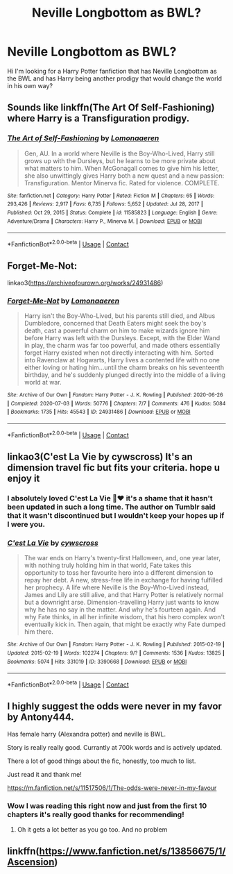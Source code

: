 #+TITLE: Neville Longbottom as BWL?

* Neville Longbottom as BWL?
:PROPERTIES:
:Author: Itz_Spooker
:Score: 6
:DateUnix: 1622001478.0
:DateShort: 2021-May-26
:FlairText: Request
:END:
Hi I'm looking for a Harry Potter fanfiction that has Neville Longbottom as the BWL and has Harry being another prodigy that would change the world in his own way?


** Sounds like linkffn(The Art Of Self-Fashioning) where Harry is a Transfiguration prodigy.
:PROPERTIES:
:Author: xshadowfax
:Score: 5
:DateUnix: 1622001605.0
:DateShort: 2021-May-26
:END:

*** [[https://www.fanfiction.net/s/11585823/1/][*/The Art of Self-Fashioning/*]] by [[https://www.fanfiction.net/u/1265079/Lomonaaeren][/Lomonaaeren/]]

#+begin_quote
  Gen, AU. In a world where Neville is the Boy-Who-Lived, Harry still grows up with the Dursleys, but he learns to be more private about what matters to him. When McGonagall comes to give him his letter, she also unwittingly gives Harry both a new quest and a new passion: Transfiguration. Mentor Minerva fic. Rated for violence. COMPLETE.
#+end_quote

^{/Site/:} ^{fanfiction.net} ^{*|*} ^{/Category/:} ^{Harry} ^{Potter} ^{*|*} ^{/Rated/:} ^{Fiction} ^{M} ^{*|*} ^{/Chapters/:} ^{65} ^{*|*} ^{/Words/:} ^{293,426} ^{*|*} ^{/Reviews/:} ^{2,917} ^{*|*} ^{/Favs/:} ^{6,735} ^{*|*} ^{/Follows/:} ^{5,652} ^{*|*} ^{/Updated/:} ^{Jul} ^{28,} ^{2017} ^{*|*} ^{/Published/:} ^{Oct} ^{29,} ^{2015} ^{*|*} ^{/Status/:} ^{Complete} ^{*|*} ^{/id/:} ^{11585823} ^{*|*} ^{/Language/:} ^{English} ^{*|*} ^{/Genre/:} ^{Adventure/Drama} ^{*|*} ^{/Characters/:} ^{Harry} ^{P.,} ^{Minerva} ^{M.} ^{*|*} ^{/Download/:} ^{[[http://www.ff2ebook.com/old/ffn-bot/index.php?id=11585823&source=ff&filetype=epub][EPUB]]} ^{or} ^{[[http://www.ff2ebook.com/old/ffn-bot/index.php?id=11585823&source=ff&filetype=mobi][MOBI]]}

--------------

*FanfictionBot*^{2.0.0-beta} | [[https://github.com/FanfictionBot/reddit-ffn-bot/wiki/Usage][Usage]] | [[https://www.reddit.com/message/compose?to=tusing][Contact]]
:PROPERTIES:
:Author: FanfictionBot
:Score: 1
:DateUnix: 1622001633.0
:DateShort: 2021-May-26
:END:


** Forget-Me-Not:

linkao3([[https://archiveofourown.org/works/24931486]])
:PROPERTIES:
:Author: Lower-Consequence
:Score: 3
:DateUnix: 1622038620.0
:DateShort: 2021-May-26
:END:

*** [[https://archiveofourown.org/works/24931486][*/Forget-Me-Not/*]] by [[https://www.archiveofourown.org/users/Lomonaaeren/pseuds/Lomonaaeren][/Lomonaaeren/]]

#+begin_quote
  Harry isn't the Boy-Who-Lived, but his parents still died, and Albus Dumbledore, concerned that Death Eaters might seek the boy's death, cast a powerful charm on him to make wizards ignore him before Harry was left with the Dursleys. Except, with the Elder Wand in play, the charm was far too powerful, and made others essentially forget Harry existed when not directly interacting with him. Sorted into Ravenclaw at Hogwarts, Harry lives a contented life with no one either loving or hating him...until the charm breaks on his seventeenth birthday, and he's suddenly plunged directly into the middle of a living world at war.
#+end_quote

^{/Site/:} ^{Archive} ^{of} ^{Our} ^{Own} ^{*|*} ^{/Fandom/:} ^{Harry} ^{Potter} ^{-} ^{J.} ^{K.} ^{Rowling} ^{*|*} ^{/Published/:} ^{2020-06-26} ^{*|*} ^{/Completed/:} ^{2020-07-03} ^{*|*} ^{/Words/:} ^{50776} ^{*|*} ^{/Chapters/:} ^{7/7} ^{*|*} ^{/Comments/:} ^{476} ^{*|*} ^{/Kudos/:} ^{5084} ^{*|*} ^{/Bookmarks/:} ^{1735} ^{*|*} ^{/Hits/:} ^{45543} ^{*|*} ^{/ID/:} ^{24931486} ^{*|*} ^{/Download/:} ^{[[https://archiveofourown.org/downloads/24931486/Forget-Me-Not.epub?updated_at=1619969965][EPUB]]} ^{or} ^{[[https://archiveofourown.org/downloads/24931486/Forget-Me-Not.mobi?updated_at=1619969965][MOBI]]}

--------------

*FanfictionBot*^{2.0.0-beta} | [[https://github.com/FanfictionBot/reddit-ffn-bot/wiki/Usage][Usage]] | [[https://www.reddit.com/message/compose?to=tusing][Contact]]
:PROPERTIES:
:Author: FanfictionBot
:Score: 2
:DateUnix: 1622038641.0
:DateShort: 2021-May-26
:END:


** linkao3(C'est La Vie by cywscross) It's an dimension travel fic but fits your criteria. hope u enjoy it
:PROPERTIES:
:Author: Aridae-
:Score: 3
:DateUnix: 1622037991.0
:DateShort: 2021-May-26
:END:

*** I absolutely loved C'est La Vie 🥺❤️ it's a shame that it hasn't been updated in such a long time. The author on Tumblr said that it wasn't discontinued but I wouldn't keep your hopes up if I were you.
:PROPERTIES:
:Author: Scy2007yay
:Score: 2
:DateUnix: 1622058901.0
:DateShort: 2021-May-27
:END:


*** [[https://archiveofourown.org/works/3390668][*/C'est La Vie/*]] by [[https://www.archiveofourown.org/users/cywscross/pseuds/cywscross][/cywscross/]]

#+begin_quote
  The war ends on Harry's twenty-first Halloween, and, one year later, with nothing truly holding him in that world, Fate takes this opportunity to toss her favourite hero into a different dimension to repay her debt. A new, stress-free life in exchange for having fulfilled her prophecy. A life where Neville is the Boy-Who-Lived instead, James and Lily are still alive, and that Harry Potter is relatively normal but a downright arse. Dimension-travelling Harry just wants to know why he has no say in the matter. And why he's fourteen again. And why Fate thinks, in all her infinite wisdom, that his hero complex won't eventually kick in. Then again, that might be exactly why Fate dumped him there.
#+end_quote

^{/Site/:} ^{Archive} ^{of} ^{Our} ^{Own} ^{*|*} ^{/Fandom/:} ^{Harry} ^{Potter} ^{-} ^{J.} ^{K.} ^{Rowling} ^{*|*} ^{/Published/:} ^{2015-02-19} ^{*|*} ^{/Updated/:} ^{2015-02-19} ^{*|*} ^{/Words/:} ^{102274} ^{*|*} ^{/Chapters/:} ^{9/?} ^{*|*} ^{/Comments/:} ^{1536} ^{*|*} ^{/Kudos/:} ^{13825} ^{*|*} ^{/Bookmarks/:} ^{5074} ^{*|*} ^{/Hits/:} ^{331019} ^{*|*} ^{/ID/:} ^{3390668} ^{*|*} ^{/Download/:} ^{[[https://archiveofourown.org/downloads/3390668/Cest%20La%20Vie.epub?updated_at=1618192449][EPUB]]} ^{or} ^{[[https://archiveofourown.org/downloads/3390668/Cest%20La%20Vie.mobi?updated_at=1618192449][MOBI]]}

--------------

*FanfictionBot*^{2.0.0-beta} | [[https://github.com/FanfictionBot/reddit-ffn-bot/wiki/Usage][Usage]] | [[https://www.reddit.com/message/compose?to=tusing][Contact]]
:PROPERTIES:
:Author: FanfictionBot
:Score: 1
:DateUnix: 1622038010.0
:DateShort: 2021-May-26
:END:


** I highly suggest the odds were never in my favor by Antony444.

Has female harry (Alexandra potter) and neville is BWL.

Story is really really good. Currantly at 700k words and is actively updated.

There a lot of good things about the fic, honestly, too much to list.

Just read it and thank me!

[[https://m.fanfiction.net/s/11517506/1/The-odds-were-never-in-my-favour]]
:PROPERTIES:
:Author: CommodorNorrington
:Score: 2
:DateUnix: 1622015205.0
:DateShort: 2021-May-26
:END:

*** Wow I was reading this right now and just from the first 10 chapters it's really good thanks for recommending!
:PROPERTIES:
:Author: Itz_Spooker
:Score: 1
:DateUnix: 1622082063.0
:DateShort: 2021-May-27
:END:

**** Oh it gets a lot better as you go too. And no problem
:PROPERTIES:
:Author: CommodorNorrington
:Score: 1
:DateUnix: 1622087067.0
:DateShort: 2021-May-27
:END:


** linkffn([[https://www.fanfiction.net/s/13856675/1/Ascension]])
:PROPERTIES:
:Author: Natural_Aardvark_806
:Score: 1
:DateUnix: 1622470569.0
:DateShort: 2021-May-31
:END:
